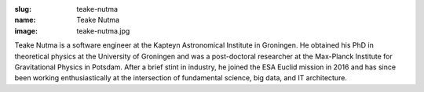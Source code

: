 :slug: teake-nutma
:name: Teake Nutma
:image: teake-nutma.jpg

Teake Nutma is a software engineer at the Kapteyn Astronomical
Institute in Groningen. He obtained his PhD in theoretical physics at
the University of Groningen and was a post-doctoral researcher at the
Max-Planck Institute for Gravitational Physics in Potsdam. After a
brief stint in industry, he joined the ESA Euclid mission in 2016 and
has since been working enthusiastically at the intersection of
fundamental science, big data, and IT architecture.
